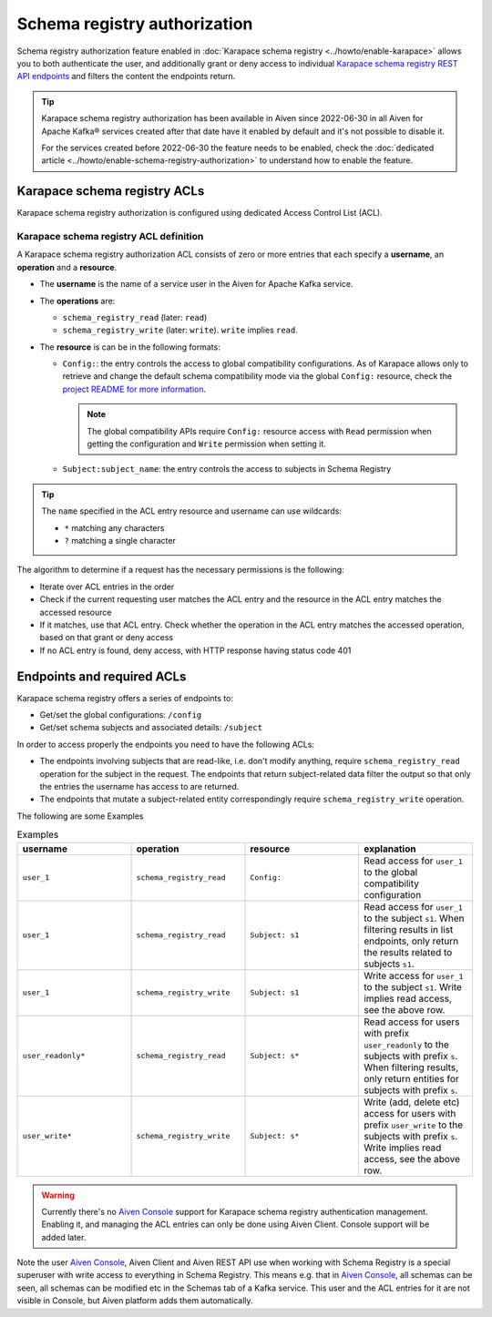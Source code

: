Schema registry authorization
=============================

Schema registry authorization feature enabled in :doc:`Karapace schema registry <../howto/enable-karapace>`  allows you to both authenticate the user, and additionally grant or deny access to individual `Karapace schema registry REST API endpoints <https://github.com/aiven/karapace>`_ and filters the content the endpoints return.

.. Tip::

  Karapace schema registry authorization has been available in Aiven since 2022-06-30 in all Aiven for Apache Kafka® services created after that date have it enabled by default and it's not possible to disable it.

  For the services created before 2022-06-30 the feature needs to be enabled, check the :doc:`dedicated article <../howto/enable-schema-registry-authorization>` to understand how to enable the feature.

.. _karapace_schema_registry_acls:

Karapace schema registry ACLs
-----------------------------

Karapace schema registry authorization is configured using dedicated Access Control List (ACL). 

Karapace schema registry ACL definition
'''''''''''''''''''''''''''''''''''''''

A Karapace schema registry authorization ACL consists of zero or more entries that each specify a **username**, an **operation** and a **resource**.

* The **username** is the name of a service user in the Aiven for Apache Kafka service.
* The **operations** are: 
  
  * ``schema_registry_read`` (later: ``read``)
  * ``schema_registry_write`` (later: ``write``). ``write`` implies ``read``.

* The **resource** is can be in the following formats: 

  * ``Config:``: the entry controls the access to global compatibility configurations. As of Karapace allows only to retrieve and change the default schema compatibility mode via the global ``Config:`` resource, check the `project README for more information <https://github.com/aiven/karapace/blob/main/README.rst>`_.

    .. Note::

      The global compatibility APIs require ``Config:`` resource access with ``Read`` permission when getting the configuration and ``Write`` permission when setting it.

  * ``Subject:subject_name``: the entry controls the access to subjects in Schema Registry
    

.. Tip::

  The ``name`` specified in the ACL entry resource and username can use wildcards:
      
  * ``*`` matching any characters
  * ``?`` matching a single character

The algorithm to determine if a request has the necessary permissions is the following:

* Iterate over ACL entries in the order
* Check if the current requesting user matches the ACL entry and the resource in the ACL entry matches the accessed resource
* If it matches, use that ACL entry. Check whether the operation in the ACL entry matches the accessed operation, based on that grant or deny access
* If no ACL entry is found, deny access, with HTTP response having status code 401

Endpoints and required ACLs
---------------------------

Karapace schema registry offers a series of endpoints to:

* Get/set the global configurations: ``/config``
* Get/set schema subjects and associated details: ``/subject``

In order to access properly the endpoints you need to have the following ACLs:

* The endpoints involving subjects that are read-like, i.e. don't modify anything, require ``schema_registry_read`` operation for the subject in the request. The endpoints that return subject-related data filter the output so that only the entries the username has access to are returned. 
* The endpoints that mutate a subject-related entity correspondingly require ``schema_registry_write`` operation.

The following are some Examples

.. list-table:: Examples
  :widths: 25 25 25 25
  :header-rows: 1

  * - username
    - operation
    - resource
    - explanation
  * - ``user_1``
    - ``schema_registry_read``
    - ``Config:``
    - Read access for ``user_1`` to the global compatibility configuration
  * - ``user_1``
    - ``schema_registry_read``
    - ``Subject: s1``
    - Read access for ``user_1`` to the subject ``s1``. When filtering results in list endpoints, only return the results related to subjects ``s1``.
  * - ``user_1``
    - ``schema_registry_write``
    - ``Subject: s1``
    - Write access for ``user_1`` to the subject ``s1``. Write implies read access, see the above row.
  * - ``user_readonly*``
    - ``schema_registry_read``
    - ``Subject: s*``
    - Read access for users with prefix ``user_readonly`` to the subjects with prefix ``s``. When filtering results, only return entities for subjects with prefix ``s``.
  * - ``user_write*``
    - ``schema_registry_write``
    - ``Subject: s*``
    - Write (add, delete etc) access for users with prefix ``user_write`` to the subjects with prefix ``s``. Write implies read access, see the above row.


.. Warning::
  Currently there's no `Aiven Console <https://console.aiven.io/>`_ support for Karapace schema registry authentication management. Enabling it, and managing the ACL entries can only be done using Aiven Client. Console support will be added later.

Note the user `Aiven Console <https://console.aiven.io/>`_, Aiven Client and Aiven REST API use when working with Schema Registry is a special superuser with write access to everything in Schema Registry. This means e.g. that in `Aiven Console <https://console.aiven.io/>`_, all schemas can be seen, all schemas can be modified etc in the Schemas tab of a Kafka service. This user and the ACL entries for it are not visible in Console, but Aiven platform adds them automatically.
